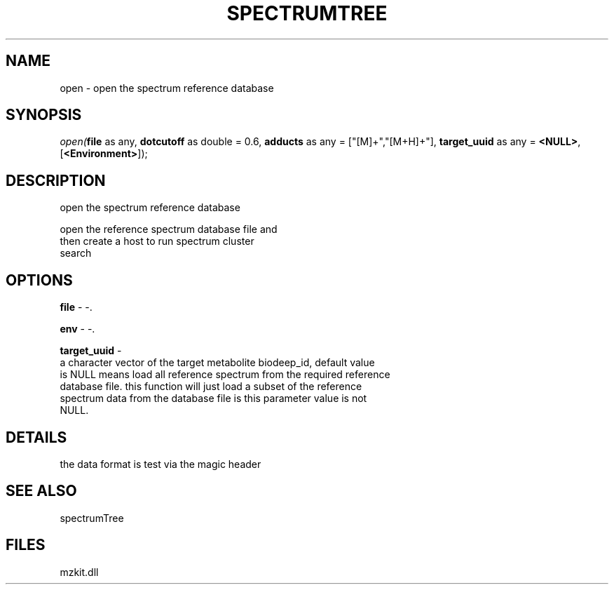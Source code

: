 .\" man page create by R# package system.
.TH SPECTRUMTREE 1 2000-1月 "open" "open"
.SH NAME
open \- open the spectrum reference database
.SH SYNOPSIS
\fIopen(\fBfile\fR as any, 
\fBdotcutoff\fR as double = 0.6, 
\fBadducts\fR as any = ["[M]+","[M+H]+"], 
\fBtarget_uuid\fR as any = \fB<NULL>\fR, 
[\fB<Environment>\fR]);\fR
.SH DESCRIPTION
.PP
open the spectrum reference database
 
 open the reference spectrum database file and 
 then create a host to run spectrum cluster 
 search
.PP
.SH OPTIONS
.PP
\fBfile\fB \fR\- -. 
.PP
.PP
\fBenv\fB \fR\- -. 
.PP
.PP
\fBtarget_uuid\fB \fR\- 
 a character vector of the target metabolite biodeep_id, default value
 is NULL means load all reference spectrum from the required reference 
 database file. this function will just load a subset of the reference 
 spectrum data from the database file is this parameter value is not 
 NULL.
. 
.PP
.SH DETAILS
.PP
the data format is test via the magic header
.PP
.SH SEE ALSO
spectrumTree
.SH FILES
.PP
mzkit.dll
.PP
